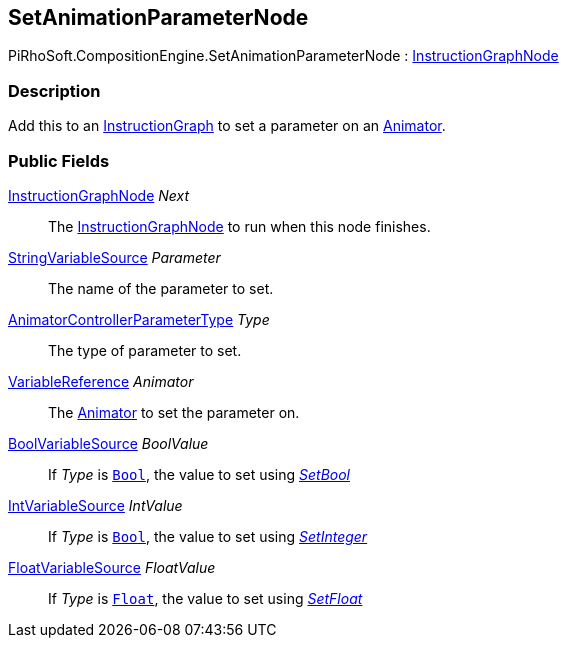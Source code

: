 [#reference/set-animation-parameter-node]

## SetAnimationParameterNode

PiRhoSoft.CompositionEngine.SetAnimationParameterNode : <<reference/instruction-graph-node.html,InstructionGraphNode>>

### Description

Add this to an <<reference/instruction-graph.html,InstructionGraph>> to set a parameter on an https://docs.unity3d.com/ScriptReference/Animator.html[Animator^].

### Public Fields

<<reference/instruction-graph-node.html,InstructionGraphNode>> _Next_::

The <<reference/instruction-graph-node.html,InstructionGraphNode>> to run when this node finishes.

<<reference/string-variable-source.html,StringVariableSource>> _Parameter_::

The name of the parameter to set.

https://docs.unity3d.com/ScriptReference/AnimatorControllerParameterType.html[AnimatorControllerParameterType^] _Type_::

The type of parameter to set.

<<reference/variable-reference.html,VariableReference>> _Animator_::

The https://docs.unity3d.com/ScriptReference/Animator.html[Animator^] to set the parameter on.

<<reference/bool-variable-source.html,BoolVariableSource>> _BoolValue_::

If _Type_ is https://docs.unity3d.com/ScriptReference/AnimatorControllerParameterType.Bool.html[`Bool`^], the value to set using https://docs.unity3d.com/ScriptReference/Animator.SetBool.html[_SetBool_^]

<<reference/int-variable-source.html,IntVariableSource>> _IntValue_::

If _Type_ is https://docs.unity3d.com/ScriptReference/AnimatorControllerParameterType.Int.html[`Bool`^], the value to set using https://docs.unity3d.com/ScriptReference/Animator.SetInteger.html[_SetInteger_^]

<<reference/float-variable-source.html,FloatVariableSource>> _FloatValue_::

If _Type_ is https://docs.unity3d.com/ScriptReference/AnimatorControllerParameterType.Float.html[`Float`^], the value to set using https://docs.unity3d.com/ScriptReference/Animator.SetFloat.html[_SetFloat_^]

ifdef::backend-multipage_html5[]
<<manual/set-animation-parameter-node.html,Manual>>
endif::[]
